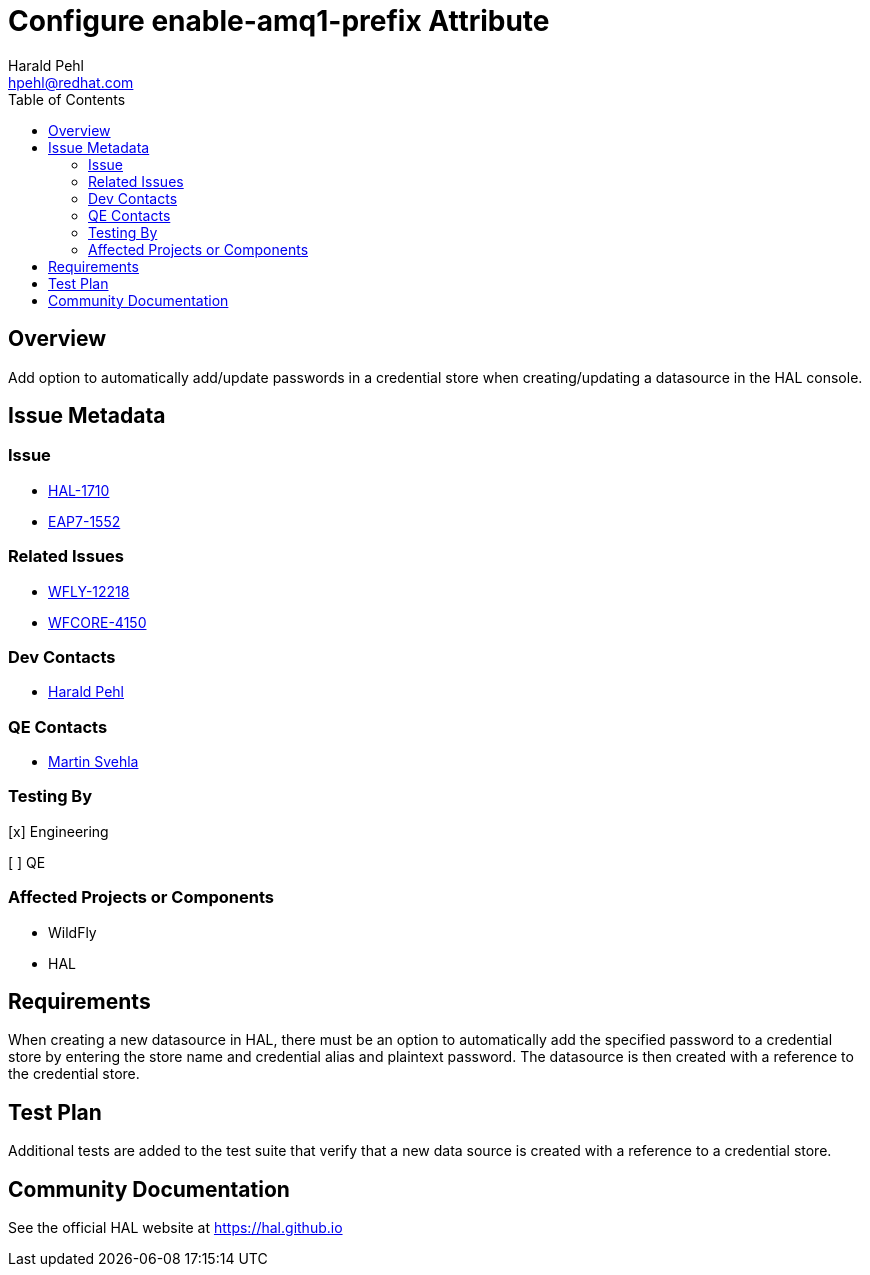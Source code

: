 = Configure enable-amq1-prefix Attribute
:author:            Harald Pehl
:email:             hpehl@redhat.com
:toc:               left
:icons:             font
:idprefix:
:idseparator:       -
:issue-base-url:    https://issues.redhat.com/browse

== Overview

Add option to automatically add/update passwords in a credential store when creating/updating a datasource in the HAL console.

== Issue Metadata

=== Issue

* {issue-base-url}/HAL-1710[HAL-1710]
* {issue-base-url}/EAP7-1552[EAP7-1552]

=== Related Issues

* {issue-base-url}/WFLY-12218[WFLY-12218]
* {issue-base-url}/WFCORE-4150[WFCORE-4150]

=== Dev Contacts

* mailto:hpehl@redhat.com[Harald Pehl]

=== QE Contacts

* mailto:msvehla@redhat.com[Martin Svehla]

=== Testing By

[x] Engineering

[ ] QE

=== Affected Projects or Components

* WildFly
* HAL

== Requirements

When creating a new datasource in HAL, there must be an option to automatically add the specified password to a credential store by entering the store name and credential alias and plaintext password. The datasource is then created with a reference to the credential store.

== Test Plan

Additional tests are added to the test suite that verify that a new data source is created with a reference to a credential store.

== Community Documentation

See the official HAL website at https://hal.github.io
